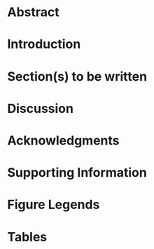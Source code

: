 #+TITLE:
#+DATE:
#+LANGUAGE:  en
#+OPTIONS:   H:3 num:nil toc:nil \n:nil @:t ::t |:t ^:{} -:t f:t *:t <:t ':t ^:{}
#+OPTIONS:   TeX:t LaTeX:t skip:nil d:nil todo:nil pri:nil tags:not-in-toc
#+OPTIONS: texht:nil
#+LATEX_CLASS: plos-devel
#+STARTUP: entitiespretty

#+call: plos-one-start(kwd="TITLE") :wrap latex

* PLOS ONE Project                                                 :noexport:

** Checklist [0/7]                                 
  - [ ] Configure [[export-setup-plos-one][PLOS ONE initialization files]]
  - [ ] Tangle initialization files by [[elisp:(sbe "tangle-init-file")][clicking here]]
  - [ ] Fill out the [[author-table][author table]]
  - [ ] Possibly configure the [[end-matter][bibliography command]]
  - [ ] Configure the [[Supporting Information Document][supporting information document]] EXPORT_TITLE property
  - [ ] Prepare a [[Striking Image][striking image]]
  - [ ] Prepare a [[PLOS-One Instructions for Cover Letter][cover letter]]

* Abstract

# add the abstract above this line

** /PLOS ONE/ instructions for the abstract [0/5]                  :noexport:
The abstract should:
 - [ ] Describe the main objective(s) of the study
 - [ ] Explain how the study was done, including any model organisms
   used, without methodological detail
 - [ ] Summarize the most important results and their significance
 - [ ] Not exceed 300 words
 - [ ] Abstracts should not include:
   - [ ] Citations
   - [ ] Abbreviations, if possible
* Introduction
* Section(s) to be written
* Discussion
* Acknowledgments


# acknowledge colleagues above this line

#+name: end-matter
#+begin_latex
  % Add the base name of the .bib file(s) between the curly braces 
  \bibliography{local}
  \clearpage
#+end_latex

* Supporting Information

# describe supporting information above this line

#+LATEX: \clearpage

* Figure Legends

# insert figures above this line

#+latex: \clearpage

* Tables

# insert tables above this line

#+latex: \clearpage

* Supporting Information Document                                  :noexport:
   :PROPERTIES:
   :EXPORT_FILE_NAME: supporting-information
   :EXPORT_TITLE: Supporting Information for ``YOUR TITLE HERE''
   :EXPORT_LATEX_HEADER: \input{supplementary-material-header}
   :END:

#+call: plos-one-start(kwd="EXPORT_TITLE") :wrap latex

#+TOC: tables
#+TOC: listings

** Introduction


#+name: open-source-software
#+attr_latex: :font \footnotesize :booktabs t
#+caption[Open source software required to reproduce the analysis]: *Open source software required to reproduce the analysis.*
| Software        | Distribution      | Notes                                       |
|-----------------+-------------------+---------------------------------------------|
| Emacs           | [[http://www.gnu.org/software/emacs/][GNU Emacs]]         | See distribution installation instructions  |
|                 | [[http://www.us.xemacs.org/][XEmacs]]            | See distribution installation instructions  |
| \LaTeX          | [[http://www.tug.org/texlive][TeX Live (Linux)]]  | See distribution installation instructions  |
|                 | [[http://www.tug.org/mactex/][MacTeX (Mac OS X)]] | See distribution installation instructions  |
|                 | [[http://www.tug.org/protext/][proTeXt (Windows)]] | See distribution installation instructions  |
| \LaTeX packages | [[http://www.ctan.org/pkg/setspace][setspace]]          | Required by /PLOS ONE/                      |
|                 | [[http://www.ctan.org/pkg/amsmath][amsmath]]           | Required by /PLOS ONE/                      |
|                 | [[http://www.ctan.org/pkg/amsfonts][amssymb]]           | Required by /PLOS ONE/                      |
|                 | [[http://www.ctan.org/pkg/graphicx][graphicx]]          | Required by /PLOS ONE/                      |
|                 | [[http://www.ctan.org/pkg/cite][cite]]              | Required by /PLOS ONE/                      |
|                 | [[http://www.ctan.org/pkg/color][color]]             | Required by /PLOS ONE/                      |
|                 | [[http://www.ctan.org/pkg/caption][caption]]           | Required by /PLOS ONE/                      |
|                 | [[http://www.ctan.org/pkg/minted][minted]]            | Used by the Supporting Information document |
|                 | [[http://www.ctan.org/pkg/longtable][longtable]]         | Used by the Supporting Information document |
|                 | [[http://www.ctan.org/pkg/booktabs][booktabs]]          | Used by the Supporting Information document |
|                 | [[http://www.ctan.org/pkg/attachfile][attachfile]]        | Used by the Supporting Information document |
|                 | [[http://www.ctan.org/tex-archive/usergrps/dante/dtk][dtklogos]]          | Used by the Supporting Information document |
|                 | [[http://www.ctan.org/pkg/paralist][paralist]]          | Used by the Supporting Information document |


#+caption[Compendium contents]: *Compendium contents.*
#+attr_latex: :font \footnotesize :booktabs t
#+name: compendium-contents
| Description                     | File name               | Link to file                                                      |
|---------------------------------+-------------------------+-------------------------------------------------------------------|
| Org mode PLOS ONE template file | =plos-one-template.org= | @@latex:\attachfile[mimetype=text/plain]{plos-one-template.org}@@ |
| Project bibliographic database  | =local.bib=             | @@latex:\attachfile[mimetype=text/plain]{local.bib}@@             |
| PLOS ONE bibliography style     | =plos2009.bst=          | @@latex:\attachfile[mimetype=text/plain]{plos2009.bst}@@          |

** Section(s) to be written
* PLOS ONE Template                                                :noexport:
** Preamble Source Code

The source code block =plos-one-start= is called before the first
headline. It takes information from the =author-table= and creates a
title page that meets the following [[http://www.plosone.org/static/guidelines#format][/PLOS ONE/ specification]]:

#+begin_quote
The title, authors, and affiliations should all be included on a title
page as the first page of the manuscript file.
#+end_quote

#+name: plos-one-start
#+header: :var tab=author-table
#+header: :var kwd="TITLE"
#+header: :results raw 
#+header: :wrap latex
#+header: :colnames no 
#+header: :hlines yes
#+header: :noweb yes
#+header: :exports results
#+begin_src emacs-lisp
  <<jk-keywords>>
  (require 'cl)
  (defun author-name (recs)
    "Format the author name list."
    (let ((i 0))
      (mapcar (lambda (row)
                (concat (format "%s$^{%d%s" (first row)
                                (incf i)
                                (if (equal "yes" (eighth row)) ",\\ast" ""))
                        (if (equal row (car (last recs))) "}$" "}$,")))
              recs)))
  
  (defun author-affiliation (recs)
    "Format the author affiliation list."
    (let ((i 0))
      (mapcar (lambda (row)
                (format "\\bf{%d} %s, %s, %s, %s, %s" (incf i)
                        (second row) (third row) (fourth row)
                        (fifth row) (sixth row)))
              recs)))
  (defun corresponding-email (recs)
    "Return the corresponding email."
    (mapcar (lambda (row)
              (format "%s" (if (equal "yes" (eighth row)) (seventh row) "")))
            recs))
  
  (let* ((tab (cdr (cdr tab)))
         (a (author-name tab))
         (b (author-affiliation tab))
         (c (corresponding-email tab)))
    (concat (format "\\begin{flushleft}\n{\\Large\n\\textbf{%s}\n}\n\\\\\n"
                    (jk-org-kwd kwd))
            (mapconcat 'identity a "\n") "\n\\\\\n"
            (mapconcat 'identity b "\n\\\\\n")
            "\n\\\\\n$\\ast$ E-mail: "
            (mapconcat 'identity c "\n")
            "\n\\end{flushleft}\n\\newpage"))
#+end_src

#+results: plos-one-start
#+BEGIN_latex
\begin{flushleft}
{\Large
\textbf{Structure and Growth of the Leeward Kohala Field System: An Analysis with Directed Graphs}
}
\\
Thomas S. Dye$^{1,\ast}$
\\
\bf{1} Department of Anthropology, University of Hawai`i, Honolulu, HI, USA
\\
$\ast$ E-mail: tsd@tsdye.com
\end{flushleft}
#+END_latex
** Org-mode Setup (New Exporter)
*** Export setup for /PLOS ONE/

The following source code block can be configured for the user's set
up by setting the =:var path-to-ox-latex= header argument to an
appropriate value.

#+name: export-setup-plos-one
#+header: :var path-to-ox-latex="~/.emacs.d/src/org-mode/lisp"
#+header: :noweb yes
#+header: :results silent
#+header: :tangle init-plos.el
#+begin_src emacs-lisp
  (setq load-path (cons path-to-ox-latex load-path))
  (require 'ox-latex)
  (setq org-confirm-babel-evaluate nil)
  (setq org-latex-listings 'minted)
  (setq org-latex-listings-options
        '(("frame" "lines")
          ("basicstyle" "\\footnotesize")
          ("numbers" "left")
          ("numberstyle" "\\tiny")))
  (setq org-latex-minted-options
        '(("frame" "lines")
          ("fontsize" "\\footnotesize")
          ("linenos" "")))
  (add-to-list 'org-latex-minted-langs '(lisp "cl"))
  (setq org-latex-pdf-process
        '("pdflatex -shell-escape -interaction nonstopmode -output-directory %o %f"
          "bibtex %b"
          "pdflatex -shell-escape -interaction nonstopmode -output-directory %o %f"
          "pdflatex -shell-escape -interaction nonstopmode -output-directory %o %f"))
    (org-babel-do-load-languages
     'org-babel-load-languages
     '((R . t)
       (dot . t)
       (emacs-lisp . t)
       (latex . t)
       (org . t)
       (sh . t)))
    <<user-entities>>
    (setq org-latex-packages-alist nil)
    (add-to-list 'org-latex-packages-alist '("" "setspace"))
    (add-to-list 'org-latex-packages-alist '("" "amsmath"))
    (add-to-list 'org-latex-packages-alist '("" "amssymb"))
    (add-to-list 'org-latex-packages-alist '("" "graphicx"))
    (add-to-list 'org-latex-packages-alist '("" "cite"))
    (add-to-list 'org-latex-packages-alist '("usenames,dvipsnames" "color"))
    (add-to-list 'org-latex-packages-alist '("labelfont=bf,labelsep=period,justification=raggedright" "caption"))
    (setq org-latex-tables-booktabs nil)
    (setq org-latex-title-command nil)
    (setq org-latex-remove-logfiles nil)
    (setq org-latex-toc-command "\\tableofcontents\n\n")
    (setq org-latex-classes nil)
    (add-to-list 'org-latex-classes
                 '("plos-submit"
                   "\\documentclass[10pt]{article}
    [NO-DEFAULT-PACKAGES]
    [PACKAGES]
    [EXTRA]
    \\doublespacing
    % Text layout
    \\topmargin 0.0cm
    \\oddsidemargin 0.5cm
    \\evensidemargin 0.5cm
    \\textwidth 16cm 
    \\textheight 21cm
    \\bibliographystyle{plos2009}
    \\makeatletter
    \\renewcommand{\\@biblabel}[1]{\\quad#1.}
    \\makeatother
    \\pagestyle{myheadings}
    \\renewcommand{\\includegraphics}[2][]{}
    %% ** EDIT HERE **
    \\DeclareCaptionLabelFormat{si}{#1S#2}    
    
    %% ** EDIT HERE **
    %% PLEASE INCLUDE ALL MACROS BELOW
    %% \\newcommand{\\texttwosuperior}{$^{2}$}
    %% \\newcommand{\\textpm}{$\\pm$}
    \\newcommand{\\rc}{$^{14}C$}
    %% END MACROS SECTION"
                     ("\\section{%s}" . "\\section*{%s}")
                     ("\\subsection{%s}" . "\\subsection*{%s}")
                     ("\\subsubsection{%s}" . "\\subsubsection*{%s}")
                     ("\\paragraph{%s}" . "\\paragraph*{%s}")
                   ("\\subparagraph{%s}" . "\\subparagraph*{%s}")))
    (add-to-list 'org-latex-classes
                 '("plos-devel"
                   "\\documentclass[10pt]{article}
    [NO-DEFAULT-PACKAGES]
    [PACKAGES]
    [EXTRA]
    \\doublespacing
    % Text layout
    \\topmargin 0.0cm
    \\oddsidemargin 0.5cm
    \\evensidemargin 0.5cm
    \\textwidth 16cm 
    \\textheight 21cm
    \\bibliographystyle{plos2009}
    \\makeatletter
    \\renewcommand{\\@biblabel}[1]{\\quad#1.}
    \\makeatother
    \\pagestyle{myheadings}
    %% ** EDIT HERE **
    \\DeclareCaptionLabelFormat{si}{#1S#2}    
    
    %% ** EDIT HERE **
    %% PLEASE INCLUDE ALL MACROS BELOW
    %% \\newcommand{\\texttwosuperior}{$^{2}$}
    %% \\newcommand{\\textpm}{$\\pm$}
    \\newcommand{\\rc}{$^{14}C$}
    %% END MACROS SECTION"
                     ("\\section{%s}" . "\\section*{%s}")
                     ("\\subsection{%s}" . "\\subsection*{%s}")
                     ("\\subsubsection{%s}" . "\\subsubsection*{%s}")
                     ("\\paragraph{%s}" . "\\paragraph*{%s}")
                     ("\\subparagraph{%s}" . "\\subparagraph*{%s}")))
      <<ngz-nbsp>>
      <<tsd-textpm>>
      <<tsd-continuation-strings>>
      <<define-cite-link>>
#+end_src

*** Include File for Supporting Information Class File

#+name: supplementary-material-latex-header
#+header: :tangle supplementary-material-header.tex
#+begin_src latex
  \usepackage{dtklogos}% for the \BibTeX command
  \usepackage{longtable}
  \usepackage{minted}
  \usemintedstyle{tango}
  \renewcommand\listoflistingscaption{List of Source Code Block Listings}
  \usepackage{booktabs}
  \usepackage{paralist}
  \usepackage[colorlinks=true,allcolors=blue]{hyperref}
  \usepackage{attachfile}
  \renewcommand\thefigure{S\arabic{figure}} 
  \renewcommand\thetable{S\arabic{table}} 
  \renewcommand\thelisting{S\arabic{listing}} 
#+end_src

*** User Entities
#+name: user-entities
#+begin_src emacs-lisp
  (setq org-entities-user nil)
  (add-to-list 'org-entities-user '("space" "\\ " nil " " " " " " "–"))
  (add-to-list 'org-entities-user '("amacron" "\\={a}" nil "&#0257" "a" "a" "ā"))
  (add-to-list 'org-entities-user '("emacron" "\\={e}" nil "&#0275" "e" "e" "ē"))
  (add-to-list 'org-entities-user '("imacron" "\\={\\i}" nil "&#0299" "i" "i" "ī"))
  (add-to-list 'org-entities-user '("omacron" "\\={o}" nil "&#0333" "o" "o" "ō"))
  (add-to-list 'org-entities-user '("umacron" "\\={u}" nil "&#0363" "u" "u" "ū"))
  (add-to-list 'org-entities-user '("Amacron" "\\={A}" nil "&#0256" "A" "A" "Ā"))
  (add-to-list 'org-entities-user '("Emacron" "\\={E}" nil "&#0274" "E" "E" "Ē"))
  (add-to-list 'org-entities-user '("Imacron" "\\={I}" nil "&#0298" "I" "I" "Ī"))
  (add-to-list 'org-entities-user '("Omacron" "\\={O}" nil "&#0332" "O" "O" "Ō"))
  (add-to-list 'org-entities-user '("Umacron" "\\={U}" nil "&#0362" "U" "U" "Ū"))
#+end_src

*** Link Type for Citations

#+name: define-cite-link
#+header: :results silent :exports none
#+begin_src emacs-lisp
  (org-add-link-type
   "cite" 'ebib
   (lambda (path desc format)
     (cond
      ((eq format 'html)
       (format "(<cite>%s</cite>)" path))
      ((eq format 'latex)
           (format "\\cite{%s}" path)))))
#+end_src

*** Nicolas Goaziou's Filter for Non-breaking Spaces
Make the non-breaking space with alt-shift

You may add _ to "pre" part of `org-emphasis-regexp-components' in
order to typeset constructs such as /Genus/ cf. /species/.

So far, I've added " ", "–" which are the characters for non-breaking
space and single space.

#+name: ngz-nbsp
#+begin_src emacs-lisp
(defun ngz-latex-filter-nobreaks (text backend info)
  "Ensure \"_\" are properly handled in Beamer/LaTeX export."
  (when (memq backend '(beamer latex))
    (replace-regexp-in-string " " "~" text)))
(add-to-list 'org-export-filter-plain-text-functions
             'ngz-latex-filter-nobreaks)
#+end_src

*** Filter for textpm
Add the placeholder with alt-shift-+

#+name: tsd-textpm
#+begin_src emacs-lisp
(defun tsd-latex-filter-textpm (text backend info)
  "Replace textpm placeholders in Beamer/LaTeX export."
  (when (memq backend '(beamer latex))
    (replace-regexp-in-string "±" "\\textpm\\" text nil t)))
(add-to-list 'org-export-filter-plain-text-functions
             'tsd-latex-filter-textpm)
#+end_src

#+results: tsd-textpm
| tsd-latex-filter-textpm | tsd-latex-filter-textcites | tsd-latex-filter-parencites | ngz-latex-filter-nobreaks |

*** DONE Filter for table continuation strings
   :LOGBOOK:
   - State "DONE"       from "TODO"       [2013-11-07 Thu 21:05]
   :END:
#+name: tsd-continuation-strings
#+begin_src emacs-lisp
  (defun my-personal-table-continuation-strings (row backend info)
    (when (org-export-derived-backend-p backend 'latex)
      (replace-regexp-in-string
       "multicolumn{[0-9]+}{l}{\\(.*\\)}" "\\ldots\\ \\tablename\\ \\thetable{} continued from previous page"
       (replace-regexp-in-string
        "multicolumn{[0-9]+}{r}{\\(.*\\)}" "continued on next page \\ldots"
        row nil t 1) nil t 1)))
  (add-to-list 'org-export-filter-table-functions
               'my-personal-table-continuation-strings)
#+end_src

#+results: tsd-continuation-strings
| my-personal-table-continuation-strings |

*** Access keyword values

This is taken from [[http://jkitchin.github.io/blog/2013/05/05/Getting-keyword-options-in-org-files/][John Kitchin's blog]].  It has been modified so
=org-element-map= returns node properties in addition to keywords. 

#+name: jk-keywords
#+header: :results silent
#+begin_src emacs-lisp
(defun jk-org-kwds ()
  "parse the buffer and return a cons list of (property . value)
from lines like: #+PROPERTY: value"
  (org-element-map (org-element-parse-buffer 'element) '(keyword node-property)
                   (lambda (keyword) (cons (org-element-property :key keyword)
                                           (org-element-property :value keyword)))))

(defun jk-org-kwd (KEYWORD)
  "get the value of a KEYWORD in the form of #+KEYWORD: value"
  (cdr (assoc KEYWORD (jk-org-kwds))))
#+end_src


#+name: test-properties
#+begin_src emacs-lisp
(jk-org-kwd "LANGUAGE")
#+end_src

#+results: test-properties
: en

*** Tangle the initialization file

#+name: tangle-init-file
#+header: :results silent
#+begin_src emacs-lisp
(org-babel-tangle)
#+end_src

** Striking Image

#+begin_quote
Authors are encouraged to upload a "striking image" that may be used
to represent their paper online in places like the journal homepage or
in search results. The striking image must be derived from a figure or
supporting information file from the paper, ie. a cropped portion of
an image or the entire image. Striking images should ideally be high
resolution, eye-catching, single panel images, and should ideally
avoid containing added details such as text, scale bars, and arrows.
If no striking image is uploaded, a figure from the paper will be
designated as the striking image.
#+end_quote

** Author Table

The =author-table= holds information on the authors and their
affiliations.  It is assembled and placed on the title page by [[plos-one-start][this
Emacs lisp source code block]].  Most of the column names should be
self-explanatory. The =Corresponding= column should have "yes" or "no"
entries that indicate whether the author is the corresponding author,
or not.

Do not add a column or change the position of a column.  The rather
simple-minded code that uses the information in the table will be
confused if you do.

#+name: author-table
| Author name | Department | Institution | City | State | Country | Email | Corresponding |
|-------------+------------+-------------+------+-------+---------+-------+---------------|

** Cover Letter
   :PROPERTIES:
   :EXPORT_FILE_NAME: cover-letter
   :END:

*** PLOS-One Instructions for Cover Letter [0/7]                   :noexport:
You should supply an approximately one page cover letter that:

 - [ ] Concisely summarizes why your paper is a valuable addition to the
   scientific literature
 - [ ] Briefly relates your study to previously published work
 - [ ] Specifies the type of article you are submitting (for example,
   research article, systematic review, meta-analysis, clinical trial)
 - [ ] Describes any prior interactions with PLOS regarding the submitted
   manuscript
 - [ ] Suggests appropriate PLOS ONE Academic Editors to handle your
   manuscript ([[http://www.plosone.org/static/edboard][view a complete listing of our academic editors]])
 - [ ] Lists any recommended or opposed reviewers
 - [ ] Your cover letter should not include requests to reduce or waive
   publication fees. Should your manuscript be accepted, you will have
   the opportunity to include your requests at that time. See PLOS ONE
   Editorial Policy for more information regarding publication fees.

** Local variables

# Local Variables: 
# eval: (require 'ox-latex)
# eval: (setq org-export-async-init-file (expand-file-name "init-plos.el"))
# org-export-in-background: t 
# org-export-async-debug: t 
# org-fontify-quote-and-verse-blocks: t 
# eval: (and (fboundp 'org-sbe) (not (fboundp 'sbe)) (fset 'sbe 'org-sbe))
# eval: (sbe "user-entities")
# eval: (sbe "define-cite-link")
# End:


              

